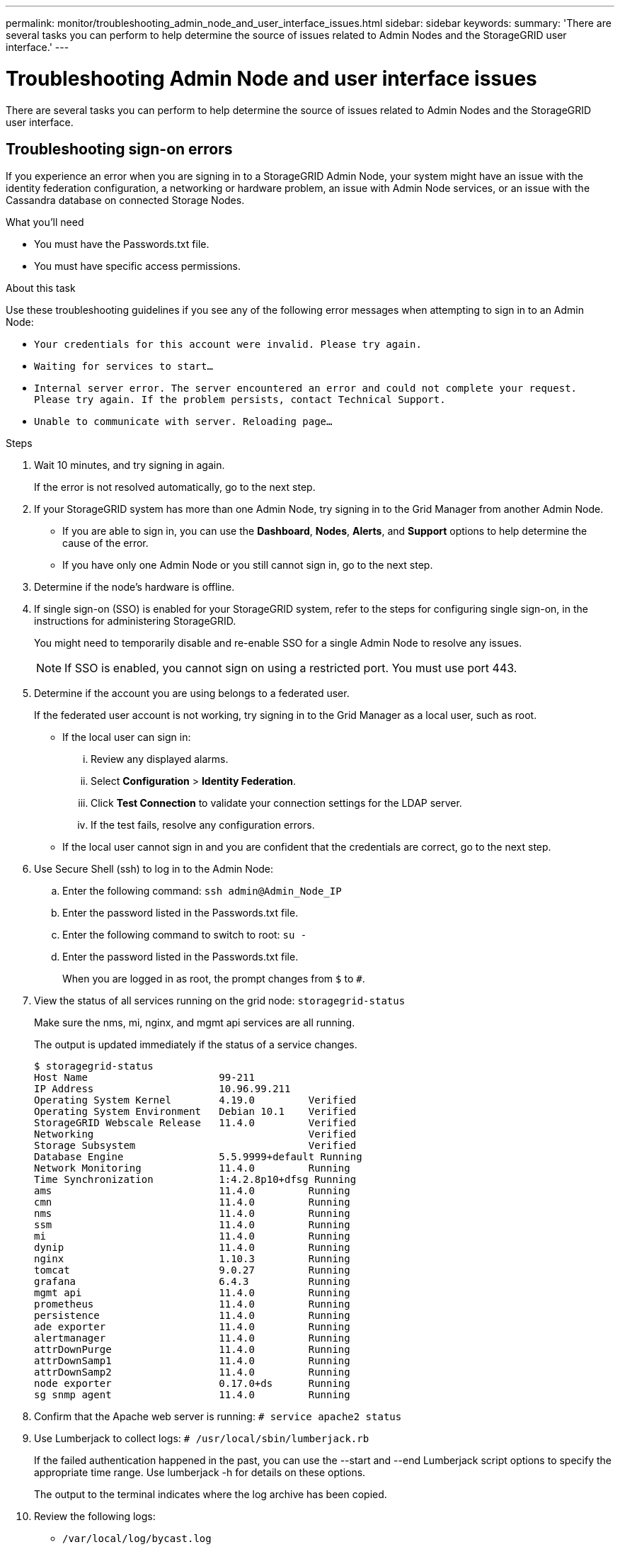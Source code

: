 ---
permalink: monitor/troubleshooting_admin_node_and_user_interface_issues.html
sidebar: sidebar
keywords:
summary: 'There are several tasks you can perform to help determine the source of issues related to Admin Nodes and the StorageGRID user interface.'
---

= Troubleshooting Admin Node and user interface issues
:experimental:
:icons: font
:imagesdir: ../media/

[.lead]
There are several tasks you can perform to help determine the source of issues related to Admin Nodes and the StorageGRID user interface.

== Troubleshooting sign-on errors

If you experience an error when you are signing in to a StorageGRID Admin Node, your system might have an issue with the identity federation configuration, a networking or hardware problem, an issue with Admin Node services, or an issue with the Cassandra database on connected Storage Nodes.

.What you'll need
* You must have the Passwords.txt file.
* You must have specific access permissions.

.About this task
Use these troubleshooting guidelines if you see any of the following error messages when attempting to sign in to an Admin Node:

* `Your credentials for this account were invalid. Please try again.`
* `Waiting for services to start...`
* `Internal server error. The server encountered an error and could not complete your request. Please try again. If the problem persists, contact Technical Support.`
* `Unable to communicate with server. Reloading page...`

.Steps
. Wait 10 minutes, and try signing in again.
+
If the error is not resolved automatically, go to the next step.

. If your StorageGRID system has more than one Admin Node, try signing in to the Grid Manager from another Admin Node.
 ** If you are able to sign in, you can use the *Dashboard*, *Nodes*, *Alerts*, and *Support* options to help determine the cause of the error.
 ** If you have only one Admin Node or you still cannot sign in, go to the next step.
. Determine if the node's hardware is offline.
. If single sign-on (SSO) is enabled for your StorageGRID system, refer to the steps for configuring single sign-on, in the instructions for administering StorageGRID.
+
You might need to temporarily disable and re-enable SSO for a single Admin Node to resolve any issues.
+
NOTE: If SSO is enabled, you cannot sign on using a restricted port. You must use port 443.

. Determine if the account you are using belongs to a federated user.
+
If the federated user account is not working, try signing in to the Grid Manager as a local user, such as root.

 ** If the local user can sign in:
  ... Review any displayed alarms.
  ... Select *Configuration* > *Identity Federation*.
  ... Click *Test Connection* to validate your connection settings for the LDAP server.
  ... If the test fails, resolve any configuration errors.
 ** If the local user cannot sign in and you are confident that the credentials are correct, go to the next step.

. Use Secure Shell (ssh) to log in to the Admin Node:
 .. Enter the following command: `ssh admin@Admin_Node_IP`
 .. Enter the password listed in the Passwords.txt file.
 .. Enter the following command to switch to root: `su -`
 .. Enter the password listed in the Passwords.txt file.
+
When you are logged in as root, the prompt changes from `$` to `#`.
. View the status of all services running on the grid node: `storagegrid-status`
+
Make sure the nms, mi, nginx, and mgmt api services are all running.
+
The output is updated immediately if the status of a service changes.

 $ storagegrid-status
 Host Name                      99-211
 IP Address                     10.96.99.211
 Operating System Kernel        4.19.0         Verified
 Operating System Environment   Debian 10.1    Verified
 StorageGRID Webscale Release   11.4.0         Verified
 Networking                                    Verified
 Storage Subsystem                             Verified
 Database Engine                5.5.9999+default Running
 Network Monitoring             11.4.0         Running
 Time Synchronization           1:4.2.8p10+dfsg Running
 ams                            11.4.0         Running
 cmn                            11.4.0         Running
 nms                            11.4.0         Running
 ssm                            11.4.0         Running
 mi                             11.4.0         Running
 dynip                          11.4.0         Running
 nginx                          1.10.3         Running
 tomcat                         9.0.27         Running
 grafana                        6.4.3          Running
 mgmt api                       11.4.0         Running
 prometheus                     11.4.0         Running
 persistence                    11.4.0         Running
 ade exporter                   11.4.0         Running
 alertmanager                   11.4.0         Running
 attrDownPurge                  11.4.0         Running
 attrDownSamp1                  11.4.0         Running
 attrDownSamp2                  11.4.0         Running
 node exporter                  0.17.0+ds      Running
 sg snmp agent                  11.4.0         Running

. Confirm that the Apache web server is running: `# service apache2 status`
. Use Lumberjack to collect logs: `# /usr/local/sbin/lumberjack.rb`
+
If the failed authentication happened in the past, you can use the --start and --end Lumberjack script options to specify the appropriate time range. Use lumberjack -h for details on these options.
+
The output to the terminal indicates where the log archive has been copied.

. Review the following logs:
 ** `/var/local/log/bycast.log`
 ** `/var/local/log/bycast-err.log`
 ** `/var/local/log/nms.log`
 ** `**/*commands.txt`
. If you could not identify any issues with the Admin Node, issue either of the following commands to determine the IP addresses of the three Storage Nodes that run the ADC service at your site. Typically, these are the first three Storage Nodes that were installed at the site.
+
----
# cat /etc/hosts
----
+
----
# vi /var/local/gpt-data/specs/grid.xml
----
+
Admin Nodes use the ADC service during the authentication process.

. From the Admin Node, log in to each of the ADC Storage Nodes, using the IP addresses you identified.
 .. Enter the following command: `ssh admin@grid_node_IP`
 .. Enter the password listed in the Passwords.txt file.
 .. Enter the following command to switch to root: `su -`
 .. Enter the password listed in the Passwords.txt file.
+
When you are logged in as root, the prompt changes from `$` to `#`.
. View the status of all services running on the grid node: `storagegrid-status`
+
Make sure the idnt, acct, nginx, and cassandra services are all running.

. Repeat steps link:troubleshooting_storagegrid_system.md#STEP_711E539DD37B4B67B1007A52C9E16410[troubleshooting_storagegrid_system.md#STEP_711E539DD37B4B67B1007A52C9E16410] and link:troubleshooting_storagegrid_system.md#STEP_E8986AC5D5004199BAC0553A2C005F9F[troubleshooting_storagegrid_system.md#STEP_E8986AC5D5004199BAC0553A2C005F9F] to review the logs on the Storage Nodes.
. If you are unable to resolve the issue, contact technical support.
+
Provide the logs you collected to technical support.

.Related information

http://docs.netapp.com/sgws-115/topic/com.netapp.doc.sg-admin/home.html[Administering StorageGRID]

xref:logs_files_reference.adoc[Log files reference]

== Troubleshooting user interface issues

You might see issues with the Grid Manager or the Tenant Manager after upgrading to a new version of StorageGRID software.

=== Web interface does not respond as expected

The Grid Manager or the Tenant Manager might not respond as expected after StorageGRID software is upgraded.

If you experience issues with the web interface:

* Make sure you are using a supported browser.
+
NOTE: Browser support has changed for StorageGRID 11.5. Confirm you are using a supported version.

* Clear your web browser cache.
+
Clearing the cache removes outdated resources used by the previous version of StorageGRID software, and permits the user interface to operate correctly again. For instructions, see the documentation for your web browser.

.Related information

xref:web_browser_requirements.adoc[Web browser requirements]

http://docs.netapp.com/sgws-115/topic/com.netapp.doc.sg-admin/home.html[Administering StorageGRID]

== Checking the status of an unavailable Admin Node

If the StorageGRID system includes multiple Admin Nodes, you can use another Admin Node to check the status of an unavailable Admin Node.

.What you'll need
You must have specific access permissions.

.Steps
. From an available Admin Node, sign in to the Grid Manager using a supported browser.
. Select *Support* > *Tools* > *Grid Topology*.
. Select *Site* > *unavailable Admin Node* > *SSM* > *Services* > *Overview* > *Main*.
. Look for services that have a status of Not Running and that might also be displayed in blue.
+
image::../media/unavailable_admin_node_troubleshooting.gif[screenshot described by surrounding text]

. Determine if alarms have been triggered.
. Take the appropriate actions to resolve the issue.

.Related information

http://docs.netapp.com/sgws-115/topic/com.netapp.doc.sg-admin/home.html[Administering StorageGRID]
